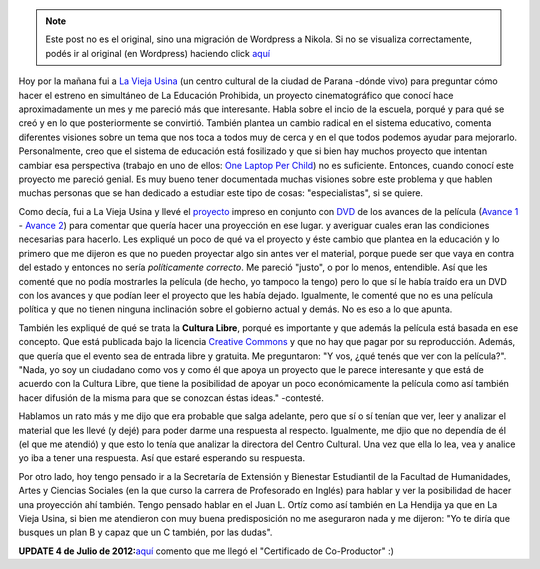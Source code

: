 .. link:
.. description:
.. tags: facultad, inglés, la educación prohibida, olpc, paraná, proyectos
.. date: 2012/06/28 13:31:11
.. title: La Educación Prohibida
.. slug: la-educacion-prohibida


.. note::

   Este post no es el original, sino una migración de Wordpress a
   Nikola. Si no se visualiza correctamente, podés ir al original (en
   Wordpress) haciendo click aquí_

.. _aquí: http://humitos.wordpress.com/2012/06/28/la-educacion-prohibida/


|image0|

Hoy por la mañana fui a `La Vieja
Usina <http://laviejausina.blogspot.com.ar/>`__ (un centro cultural de
la ciudad de Parana -dónde vivo) para preguntar cómo hacer el estreno en
simultáneo de La Educación Prohibida, un proyecto cinematográfico que
conocí hace aproximadamente un mes y me pareció más que interesante.
Habla sobre el incio de la escuela, porqué y para qué se creó y en lo
que posteriormente se convirtió. También plantea un cambio radical en el
sistema educativo, comenta diferentes visiones sobre un tema que nos
toca a todos muy de cerca y en el que todos podemos ayudar para
mejorarlo. Personalmente, creo que el sistema de educación está
fosilizado y que si bien hay muchos proyecto que intentan cambiar esa
perspectiva (trabajo en uno de ellos: `One Laptop Per
Child <http://one.laptop.org/>`__) no es suficiente. Entonces, cuando
conocí este proyecto me pareció genial. Es muy bueno tener documentada
muchas visiones sobre este problema y que hablen muchas personas que se
han dedicado a estudiar este tipo de cosas: "especialistas", si se
quiere.

Como decía, fui a La Vieja Usina y llevé el
`proyecto <http://www.educacionprohibida.org.ar/wp-content/uploads/2011/02/la_educacion_prohibida.pdf>`__
impreso en conjunto con
`DVD <http://rapidshare.com/#!download%7C406tl2%7C427541073%7CLa_Educacion_Prohibida_DVD.iso%7C521338>`__
de los avances de la película (`Avance
1 <http://www.youtube.com/watch?v=8GcxTsTxnoY>`__ - `Avance
2 <http://www.youtube.com/watch?v=rUGA-rEN9vE>`__) para comentar que
quería hacer una proyección en ese lugar. y averiguar cuales eran las
condiciones necesarias para hacerlo. Les expliqué un poco de qué va el
proyecto y éste cambio que plantea en la educación y lo primero que me
dijeron es que no pueden proyectar algo sin antes ver el material,
porque puede ser que vaya en contra del estado y entonces no sería
*políticamente correcto*. Me pareció "justo", o por lo menos,
entendible. Así que les comenté que no podía mostrarles la película (de
hecho, yo tampoco la tengo) pero lo que sí le había traído era un DVD
con los avances y que podían leer el proyecto que les había dejado.
Igualmente, le comenté que no es una película política y que no tienen
ninguna inclinación sobre el gobierno actual y demás. No es eso a lo que
apunta.

|image1|

También les expliqué de qué se trata la **Cultura Libre**, porqué es
importante y que además la película está basada en ese concepto. Que
está publicada bajo la licencia `Creative
Commons <http://creativecommons.org/>`__ y que no hay que pagar por su
reproducción. Además, que quería que el evento sea de entrada libre y
gratuita. Me preguntaron: "Y vos, ¿qué tenés que ver con la película?".
"Nada, yo soy un ciudadano como vos y como él que apoya un proyecto que
le parece interesante y que está de acuerdo con la Cultura Libre, que
tiene la posibilidad de apoyar un poco económicamente la película como
así también hacer difusión de la misma para que se conozcan éstas
ideas." -contesté.

Hablamos un rato más y me dijo que era probable que salga adelante, pero
que sí o sí tenían que ver, leer y analizar el material que les llevé (y
dejé) para poder darme una respuesta al respecto. Igualmente, me djio
que no dependía de él  (el que me atendió) y que esto lo tenía que
analizar la directora del Centro Cultural. Una vez que ella lo lea, vea
y analice yo iba a tener una respuesta. Así que estaré esperando su
respuesta.

Por otro lado, hoy tengo pensado ir a la Secretaría de Extensión y
Bienestar Estudiantil de la Facultad de Humanidades, Artes y Ciencias
Sociales (en la que curso la carrera de Profesorado en Inglés) para
hablar y ver la posibilidad de hacer una proyección ahí también. Tengo
pensado hablar en el Juan L. Ortíz como así también en La Hendija ya que
en La Vieja Usina, si bien me atendieron con muy buena predisposición no
me aseguraron nada y me dijeron: "Yo te diría que busques un plan B y
capaz que un C también, por las dudas".

 

**UPDATE 4 de Julio de
2012:**\ `aquí <http://humitos.wordpress.com/2012/06/28/apoyando-a-la-educacion/>`__
comento que me llegó el "Certificado de Co-Productor" :)

.. |image0| image:: http://humitos.files.wordpress.com/2012/06/logo-educacion-prohibida.png
   :target: http://humitos.files.wordpress.com/2012/06/logo-educacion-prohibida.png
.. |image1| image:: http://humitos.files.wordpress.com/2012/06/dsc_4272.jpg
   :target: http://humitos.files.wordpress.com/2012/06/dsc_4272.jpg
